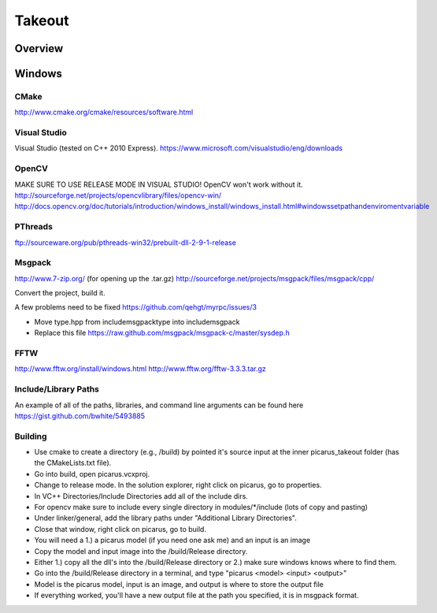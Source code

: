 Takeout
=======

Overview
--------


Windows
--------

CMake
+++++
http://www.cmake.org/cmake/resources/software.html

Visual Studio
++++++++++++++
Visual Studio (tested on C++ 2010 Express).
https://www.microsoft.com/visualstudio/eng/downloads

OpenCV
++++++
MAKE SURE TO USE RELEASE MODE IN VISUAL STUDIO! OpenCV won't work without it.
http://sourceforge.net/projects/opencvlibrary/files/opencv-win/
http://docs.opencv.org/doc/tutorials/introduction/windows_install/windows_install.html#windowssetpathandenviromentvariable

PThreads
++++++++
ftp://sourceware.org/pub/pthreads-win32/prebuilt-dll-2-9-1-release

Msgpack
+++++++
http://www.7-zip.org/ (for opening up the .tar.gz)
http://sourceforge.net/projects/msgpack/files/msgpack/cpp/

Convert the project, build it.

A few problems need to be fixed
https://github.com/qehgt/myrpc/issues/3

*  Move type.hpp from include\msgpack\type into include\msgpack
*  Replace this file https://raw.github.com/msgpack/msgpack-c/master/sysdep.h

FFTW
++++

http://www.fftw.org/install/windows.html
http://www.fftw.org/fftw-3.3.3.tar.gz


Include/Library Paths
++++++++++++++++++++++
An example of all of the paths, libraries, and command line arguments can be found here https://gist.github.com/bwhite/5493885

Building
+++++++++
* Use cmake to create a directory (e.g., /build) by pointed it's source input at the inner picarus_takeout folder (has the CMakeLists.txt file).
* Go into build, open picarus.vcxproj.
* Change to release mode.  In the solution explorer, right click on picarus, go to properties.
* In VC++ Directories/Include Directories add all of the include dirs.
* For opencv make sure to include every single directory in modules/*/include (lots of copy and pasting)
* Under linker/general, add the library paths under "Additional Library Directories".
* Close that window, right click on picarus, go to build.
* You will need a 1.) a picarus model (if you need one ask me) and an input is an image
* Copy the model and input image into the /build/Release directory.
* Either 1.) copy all the dll's into the /build/Release directory or 2.) make sure windows knows where to find them.
* Go into the /build/Release directory in a terminal, and type  "picarus <model> <input> <output>"
* Model is the picarus model, input is an image, and output is where to store the output file
* If everything worked, you'll have a new output file at the path you specified, it is in msgpack format.

